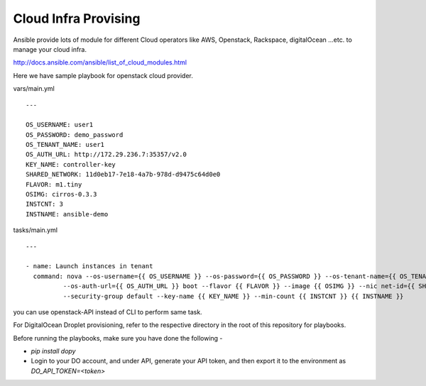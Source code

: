 Cloud Infra Provising
=====================

Ansible provide lots of module for different Cloud operators like AWS,
Openstack, Rackspace, digitalOcean ...etc. to manage your cloud infra.

http://docs.ansible.com/ansible/list_of_cloud_modules.html

Here we have sample playbook for openstack cloud provider.

vars/main.yml

::

    ---

    OS_USERNAME: user1
    OS_PASSWORD: demo_password
    OS_TENANT_NAME: user1
    OS_AUTH_URL: http://172.29.236.7:35357/v2.0
    KEY_NAME: controller-key
    SHARED_NETWORK: 11d0eb17-7e18-4a7b-978d-d9475c64d0e0
    FLAVOR: m1.tiny
    OSIMG: cirros-0.3.3
    INSTCNT: 3
    INSTNAME: ansible-demo


tasks/main.yml

::

    ---

    - name: Launch instances in tenant
      command: nova --os-username={{ OS_USERNAME }} --os-password={{ OS_PASSWORD }} --os-tenant-name={{ OS_TENANT_NAME }}
              --os-auth-url={{ OS_AUTH_URL }} boot --flavor {{ FLAVOR }} --image {{ OSIMG }} --nic net-id={{ SHARED_NETWORK }}
              --security-group default --key-name {{ KEY_NAME }} --min-count {{ INSTCNT }} {{ INSTNAME }}

you can use openstack-API instead of CLI to perform same task.


For DigitalOcean Droplet provisioning, refer to the respective directory in the root of this repository for playbooks.

Before running the playbooks, make sure you have done the following -

- `pip install dopy`
- Login to your DO account, and under API, generate your API token, and then export it to the environment as `DO_API_TOKEN=<token>`
